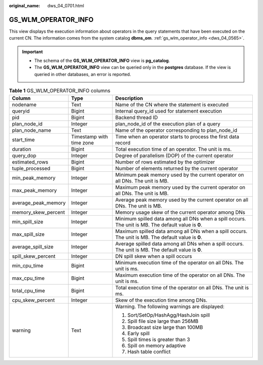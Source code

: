 :original_name: dws_04_0701.html

.. _dws_04_0701:

GS_WLM_OPERATOR_INFO
====================

This view displays the execution information about operators in the query statements that have been executed on the current CN. The information comes from the system catalog **dbms_om**. :ref:`gs_wlm_operator_info <dws_04_0565>`.

.. important::

   -  The schema of the **GS_WLM_OPERATOR_INFO** view is **pg_catalog**.
   -  The **GS_WLM_OPERATOR_INFO** view can be queried only in the **postgres** database. If the view is queried in other databases, an error is reported.

.. table:: **Table 1** GS_WLM_OPERATOR_INFO columns

   +-----------------------+--------------------------+-----------------------------------------------------------------------------------------------------+
   | Column                | Type                     | Description                                                                                         |
   +=======================+==========================+=====================================================================================================+
   | nodename              | Text                     | Name of the CN where the statement is executed                                                      |
   +-----------------------+--------------------------+-----------------------------------------------------------------------------------------------------+
   | queryid               | Bigint                   | Internal query_id used for statement execution                                                      |
   +-----------------------+--------------------------+-----------------------------------------------------------------------------------------------------+
   | pid                   | Bigint                   | Backend thread ID                                                                                   |
   +-----------------------+--------------------------+-----------------------------------------------------------------------------------------------------+
   | plan_node_id          | Integer                  | plan_node_id of the execution plan of a query                                                       |
   +-----------------------+--------------------------+-----------------------------------------------------------------------------------------------------+
   | plan_node_name        | Text                     | Name of the operator corresponding to plan_node_id                                                  |
   +-----------------------+--------------------------+-----------------------------------------------------------------------------------------------------+
   | start_time            | Timestamp with time zone | Time when an operator starts to process the first data record                                       |
   +-----------------------+--------------------------+-----------------------------------------------------------------------------------------------------+
   | duration              | Bigint                   | Total execution time of an operator. The unit is ms.                                                |
   +-----------------------+--------------------------+-----------------------------------------------------------------------------------------------------+
   | query_dop             | Integer                  | Degree of parallelism (DOP) of the current operator                                                 |
   +-----------------------+--------------------------+-----------------------------------------------------------------------------------------------------+
   | estimated_rows        | Bigint                   | Number of rows estimated by the optimizer                                                           |
   +-----------------------+--------------------------+-----------------------------------------------------------------------------------------------------+
   | tuple_processed       | Bigint                   | Number of elements returned by the current operator                                                 |
   +-----------------------+--------------------------+-----------------------------------------------------------------------------------------------------+
   | min_peak_memory       | Integer                  | Minimum peak memory used by the current operator on all DNs. The unit is MB.                        |
   +-----------------------+--------------------------+-----------------------------------------------------------------------------------------------------+
   | max_peak_memory       | Integer                  | Maximum peak memory used by the current operator on all DNs. The unit is MB.                        |
   +-----------------------+--------------------------+-----------------------------------------------------------------------------------------------------+
   | average_peak_memory   | Integer                  | Average peak memory used by the current operator on all DNs. The unit is MB.                        |
   +-----------------------+--------------------------+-----------------------------------------------------------------------------------------------------+
   | memory_skew_percent   | Integer                  | Memory usage skew of the current operator among DNs                                                 |
   +-----------------------+--------------------------+-----------------------------------------------------------------------------------------------------+
   | min_spill_size        | Integer                  | Minimum spilled data among all DNs when a spill occurs. The unit is MB. The default value is **0**. |
   +-----------------------+--------------------------+-----------------------------------------------------------------------------------------------------+
   | max_spill_size        | Integer                  | Maximum spilled data among all DNs when a spill occurs. The unit is MB. The default value is **0**. |
   +-----------------------+--------------------------+-----------------------------------------------------------------------------------------------------+
   | average_spill_size    | Integer                  | Average spilled data among all DNs when a spill occurs. The unit is MB. The default value is **0**. |
   +-----------------------+--------------------------+-----------------------------------------------------------------------------------------------------+
   | spill_skew_percent    | Integer                  | DN spill skew when a spill occurs                                                                   |
   +-----------------------+--------------------------+-----------------------------------------------------------------------------------------------------+
   | min_cpu_time          | Bigint                   | Minimum execution time of the operator on all DNs. The unit is ms.                                  |
   +-----------------------+--------------------------+-----------------------------------------------------------------------------------------------------+
   | max_cpu_time          | Bigint                   | Maximum execution time of the operator on all DNs. The unit is ms.                                  |
   +-----------------------+--------------------------+-----------------------------------------------------------------------------------------------------+
   | total_cpu_time        | Bigint                   | Total execution time of the operator on all DNs. The unit is ms.                                    |
   +-----------------------+--------------------------+-----------------------------------------------------------------------------------------------------+
   | cpu_skew_percent      | Integer                  | Skew of the execution time among DNs.                                                               |
   +-----------------------+--------------------------+-----------------------------------------------------------------------------------------------------+
   | warning               | Text                     | Warning. The following warnings are displayed:                                                      |
   |                       |                          |                                                                                                     |
   |                       |                          | #. Sort/SetOp/HashAgg/HashJoin spill                                                                |
   |                       |                          | #. Spill file size large than 256MB                                                                 |
   |                       |                          | #. Broadcast size large than 100MB                                                                  |
   |                       |                          | #. Early spill                                                                                      |
   |                       |                          | #. Spill times is greater than 3                                                                    |
   |                       |                          | #. Spill on memory adaptive                                                                         |
   |                       |                          | #. Hash table conflict                                                                              |
   +-----------------------+--------------------------+-----------------------------------------------------------------------------------------------------+
